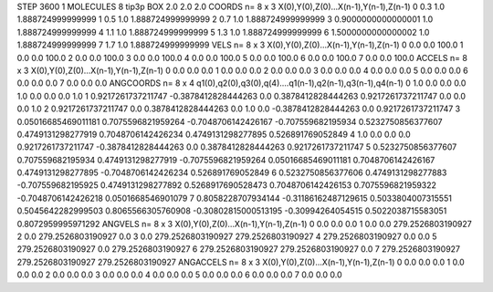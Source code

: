 STEP 3600 1
MOLECULES 8 tip3p
BOX 2.0 2.0 2.0
COORDS n= 8 x 3 X(0),Y(0),Z(0)...X(n-1),Y(n-1),Z(n-1)
0 0.3 1.0 1.888724999999999
1 0.5 1.0 1.888724999999999
2 0.7 1.0 1.888724999999999
3 0.9000000000000001 1.0 1.888724999999999
4 1.1 1.0 1.888724999999999
5 1.3 1.0 1.888724999999999
6 1.5000000000000002 1.0 1.888724999999999
7 1.7 1.0 1.888724999999999
VELS n= 8 x 3 X(0),Y(0),Z(0)...X(n-1),Y(n-1),Z(n-1)
0 0.0 0.0 100.0
1 0.0 0.0 100.0
2 0.0 0.0 100.0
3 0.0 0.0 100.0
4 0.0 0.0 100.0
5 0.0 0.0 100.0
6 0.0 0.0 100.0
7 0.0 0.0 100.0
ACCELS n= 8 x 3 X(0),Y(0),Z(0)...X(n-1),Y(n-1),Z(n-1)
0 0.0 0.0 0.0
1 0.0 0.0 0.0
2 0.0 0.0 0.0
3 0.0 0.0 0.0
4 0.0 0.0 0.0
5 0.0 0.0 0.0
6 0.0 0.0 0.0
7 0.0 0.0 0.0
ANGCOORDS n= 8 x 4 q1(0),q2(0),q3(0),q(4)....q1(n-1),q2(n-1),q3(n-1),q4(n-1)
0 1.0 0.0 0.0 0.0 1.0 0.0 0.0 0.0 1.0
1 0.9217261737211747 -0.3878412828444263 0.0 0.3878412828444263 0.9217261737211747 0.0 0.0 0.0 1.0
2 0.9217261737211747 0.0 0.3878412828444263 0.0 1.0 0.0 -0.3878412828444263 0.0 0.9217261737211747
3 0.05016685469011181 0.7075596821959264 -0.7048706142426167 -0.707559682195934 0.5232750856377607 0.4749131298277919 0.7048706142426234 0.4749131298277895 0.526891769052849
4 1.0 0.0 0.0 0.0 0.9217261737211747 -0.3878412828444263 0.0 0.3878412828444263 0.9217261737211747
5 0.5232750856377607 0.707559682195934 0.4749131298277919 -0.7075596821959264 0.05016685469011181 0.7048706142426167 0.4749131298277895 -0.7048706142426234 0.526891769052849
6 0.5232750856377606 0.4749131298277883 -0.707559682195925 0.4749131298277892 0.5268917690528473 0.7048706142426153 0.7075596821959322 -0.7048706142426218 0.0501668546901079
7 0.8058228707934144 -0.31186162487129615 0.5033804007315551 0.5045642282999503 0.8065566305760908 -0.30802815000513195 -0.30994264054515 0.5022038715583051 0.8072959995971292
ANGVELS n= 8 x 3 X(0),Y(0),Z(0)...X(n-1),Y(n-1),Z(n-1)
0 0.0 0.0 0.0
1 0.0 0.0 279.2526803190927
2 0.0 279.2526803190927 0.0
3 0.0 279.2526803190927 279.2526803190927
4 279.2526803190927 0.0 0.0
5 279.2526803190927 0.0 279.2526803190927
6 279.2526803190927 279.2526803190927 0.0
7 279.2526803190927 279.2526803190927 279.2526803190927
ANGACCELS n= 8 x 3 X(0),Y(0),Z(0)...X(n-1),Y(n-1),Z(n-1)
0 0.0 0.0 0.0
1 0.0 0.0 0.0
2 0.0 0.0 0.0
3 0.0 0.0 0.0
4 0.0 0.0 0.0
5 0.0 0.0 0.0
6 0.0 0.0 0.0
7 0.0 0.0 0.0
